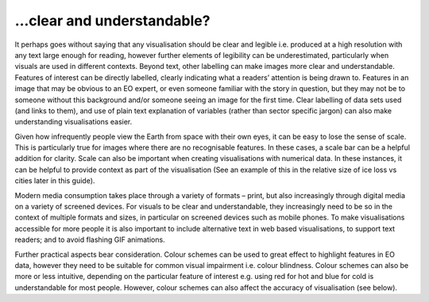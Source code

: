 .. _clear_and_understable

…clear and understandable?
--------------------------

It perhaps goes without saying that any visualisation should be clear and legible i.e. produced at a high resolution with any text large enough for reading, however further elements of legibility can be underestimated, particularly when visuals are used in different contexts. 
Beyond text, other labelling can make images more clear and understandable. Features of interest can be directly labelled, clearly indicating what a readers’ attention is being drawn to. Features in an image that may be obvious to an EO expert, or even someone familiar with the story in question, but they may not be to someone without this background and/or someone seeing an image for the first time. Clear labelling of data sets used (and links to them), and use of plain text explanation of variables (rather than sector specific jargon) can also make understanding visualisations easier.

Given how infrequently people view the Earth from space with their own eyes, it can be easy to lose the sense of scale. This is particularly true for images where there are no recognisable features. In these cases, a scale bar can be a helpful addition for clarity. Scale can also be important when creating visualisations with numerical data. In these instances, it can be helpful to provide context as part of the visualisation (See an example of this in the relative size of ice loss vs cities later in this guide).

Modern media consumption takes place through a variety of formats – print, but also increasingly through digital media on a variety of screened devices. For visuals to be clear and understandable, they increasingly need to be so in the context of multiple formats and sizes, in particular on screened devices such as mobile phones. To make visualisations accessible for more people it is also important to include alternative text in web based visualisations, to support text readers; and to avoid flashing GIF animations.

Further practical aspects bear consideration. Colour schemes can be used to great effect to highlight features in EO data, however they need to be suitable for common visual impairment i.e. colour blindness. Colour schemes can also be more or less intuitive, depending on the particular feature of interest e.g. using red for hot and blue for cold is understandable for most people. However, colour schemes can also affect the accuracy of visualisation (see below).


